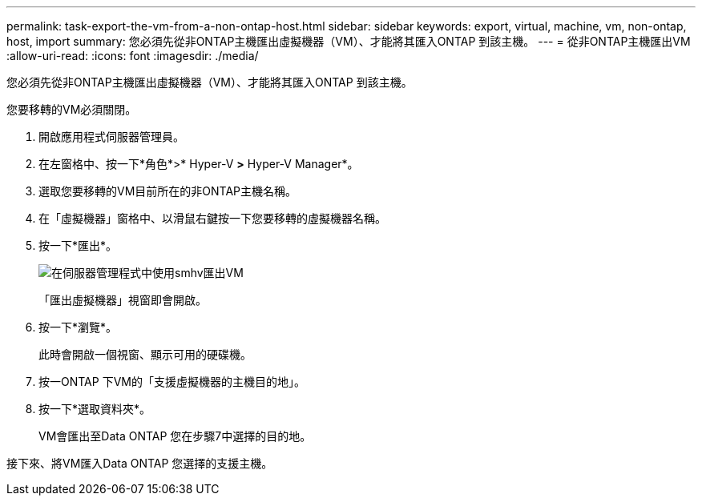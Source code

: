 ---
permalink: task-export-the-vm-from-a-non-ontap-host.html 
sidebar: sidebar 
keywords: export, virtual, machine, vm, non-ontap, host, import 
summary: 您必須先從非ONTAP主機匯出虛擬機器（VM）、才能將其匯入ONTAP 到該主機。 
---
= 從非ONTAP主機匯出VM
:allow-uri-read: 
:icons: font
:imagesdir: ./media/


[role="lead"]
您必須先從非ONTAP主機匯出虛擬機器（VM）、才能將其匯入ONTAP 到該主機。

您要移轉的VM必須關閉。

. 開啟應用程式伺服器管理員。
. 在左窗格中、按一下*角色*>* Hyper-V *>* Hyper-V Manager*。
. 選取您要移轉的VM目前所在的非ONTAP主機名稱。
. 在「虛擬機器」窗格中、以滑鼠右鍵按一下您要移轉的虛擬機器名稱。
. 按一下*匯出*。
+
image::../media/smhv_export_vm_in_servermanager.gif[在伺服器管理程式中使用smhv匯出VM]

+
「匯出虛擬機器」視窗即會開啟。

. 按一下*瀏覽*。
+
此時會開啟一個視窗、顯示可用的硬碟機。

. 按一ONTAP 下VM的「支援虛擬機器的主機目的地」。
. 按一下*選取資料夾*。
+
VM會匯出至Data ONTAP 您在步驟7中選擇的目的地。



接下來、將VM匯入Data ONTAP 您選擇的支援主機。
